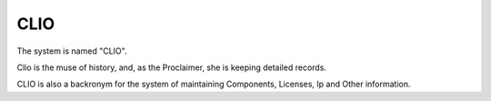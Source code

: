 CLIO
----

The system is named "CLIO".

Clio is the muse of history, and, as the Proclaimer,
she is keeping detailed records.

CLIO is also a backronym for the system of maintaining
Components, Licenses, Ip and Other information.

